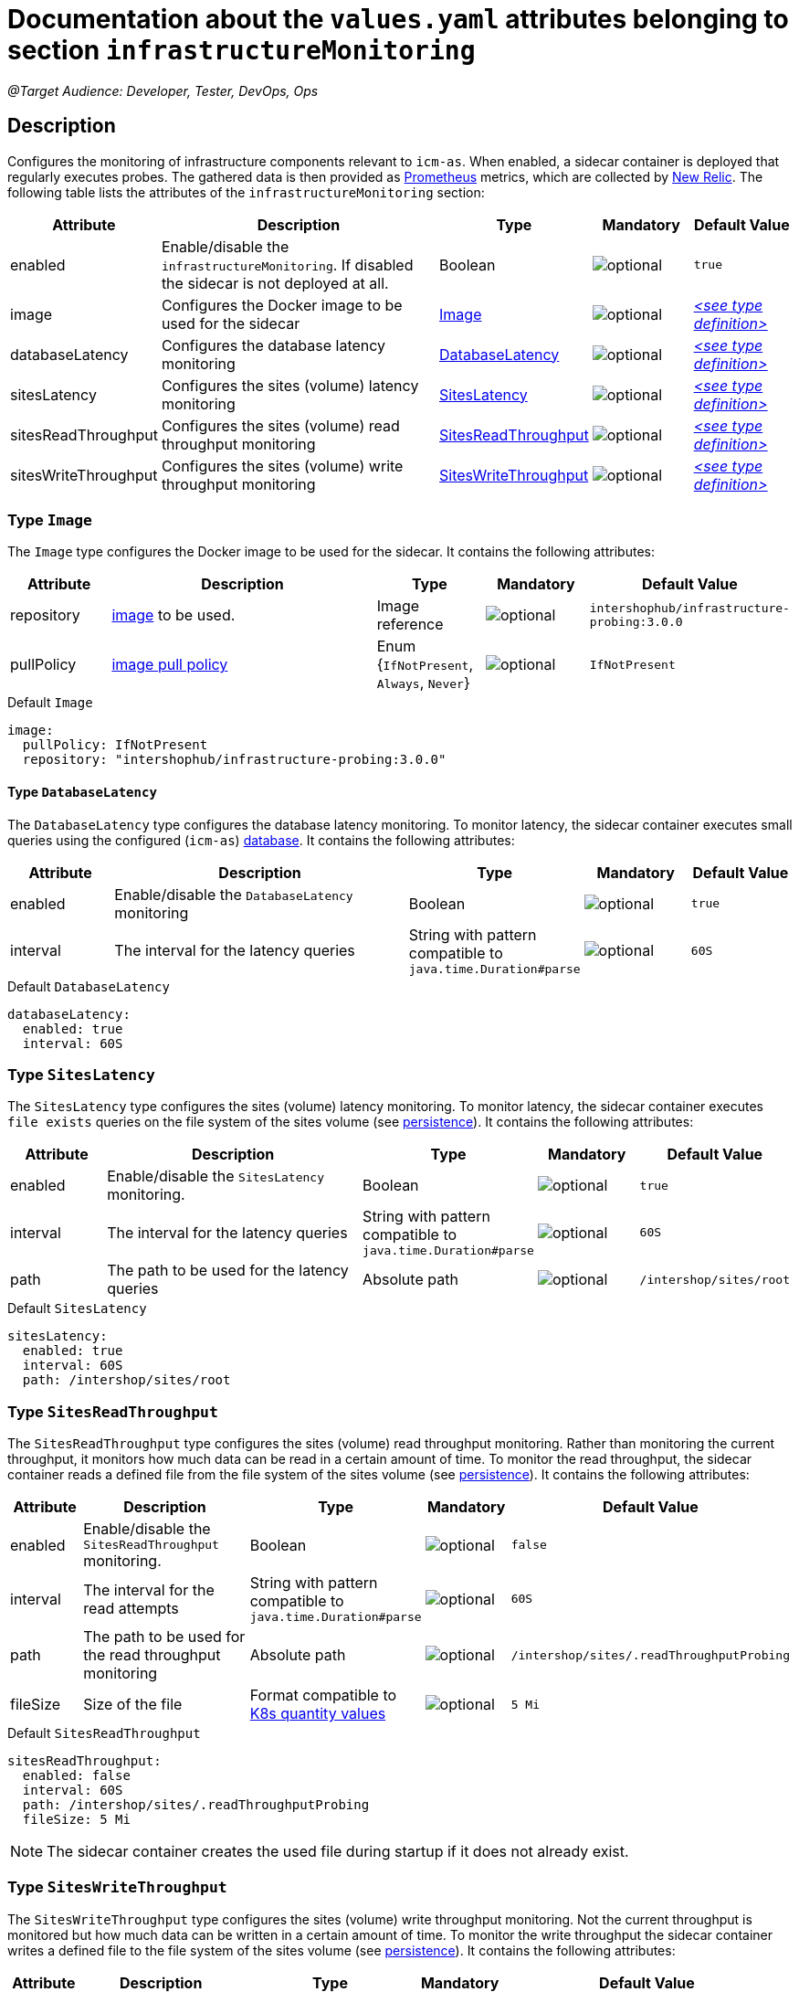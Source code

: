 = Documentation about the `values.yaml` attributes belonging to section `infrastructureMonitoring`

:icons: font

:mandatory: image:../images/mandatory.webp[]
:optional: image:../images/optional.webp[]
:conditional: image:../images/conditional.webp[]

_@Target Audience: Developer, Tester, DevOps, Ops_

== Description

Configures the monitoring of infrastructure components relevant to `icm-as`. When enabled, a sidecar container is deployed that regularly executes probes. The gathered data is then provided as https://prometheus.io/[Prometheus] metrics, which are collected by https://newrelic.com/[New Relic].
The following table lists the attributes of the `infrastructureMonitoring` section:

[cols="1,3,1,1,1",options="header"]
|===
|Attribute |Description |Type |Mandatory |Default Value
|enabled|Enable/disable the `infrastructureMonitoring`. If disabled the sidecar is not deployed at all.|Boolean|{optional}|`true`
|image|Configures the Docker image to be used for the sidecar|<<_image,Image>>|{optional}|_<<_imageDefault,++<++see type definition++>++>>_
|databaseLatency|Configures the database latency monitoring|<<_databaseLatency,DatabaseLatency>>|{optional}|_<<_databaseLatencyDefault,++<++see type definition++>++>>_
|sitesLatency|Configures the sites (volume) latency monitoring|<<_sitesLatency,SitesLatency>>|{optional}|_<<_sitesLatencyDefault,++<++see type definition++>++>>_
|sitesReadThroughput|Configures the sites (volume) read throughput monitoring|<<_sitesReadThroughput,SitesReadThroughput>>|{optional}|_<<_sitesReadThroughputDefault,++<++see type definition++>++>>_
|sitesWriteThroughput|Configures the sites (volume) write throughput monitoring|<<_sitesWriteThroughput,SitesWriteThroughput>>|{optional}|_<<_sitesWriteThroughputDefault,++<++see type definition++>++>>_
|===

[#_image]
=== Type `Image`

The `Image` type configures the Docker image to be used for the sidecar. It contains the following attributes:

[cols="1,3,1,1,1",options="header"]
|===
|Attribute |Description |Type |Mandatory |Default Value
|repository|https://kubernetes.io/docs/concepts/containers/images/#image-names[image] to be used.|Image reference|{optional}|`intershophub/infrastructure-probing:3.0.0`
|pullPolicy|https://kubernetes.io/docs/concepts/containers/images/#image-pull-policy[image pull policy]|Enum {`IfNotPresent`, `Always`, `Never`}|{optional}|`IfNotPresent`
|===

[#_imageDefault]
.Default `Image`
[source,yaml]
----
image:
  pullPolicy: IfNotPresent
  repository: "intershophub/infrastructure-probing:3.0.0"
----

[#_databaseLatency]
==== Type `DatabaseLatency`

The `DatabaseLatency` type configures the database latency monitoring. To monitor latency, the sidecar container executes small queries using the configured (`icm-as`) link:database.asciidoc[database]. It contains the following attributes:

[cols="1,3,1,1,1",options="header"]
|===
|Attribute |Description |Type |Mandatory |Default Value
|enabled|Enable/disable the `DatabaseLatency` monitoring|Boolean|{optional}|`true`
|interval|The interval for the latency queries|String with pattern compatible to `java.time.Duration#parse`|{optional}|`60S`
|===

[#_databaseLatencyDefault]
.Default `DatabaseLatency`
[source,yaml]
----
databaseLatency:
  enabled: true
  interval: 60S
----

[#_sitesLatency]
=== Type `SitesLatency`

The `SitesLatency` type configures the sites (volume) latency monitoring. To monitor latency, the sidecar container executes `file exists` queries on the file system of the sites volume (see link:persistence.asciidoc[persistence]). It contains the following attributes:

[cols="1,3,1,1,1",options="header"]
|===
|Attribute |Description |Type |Mandatory |Default Value
|enabled|Enable/disable the `SitesLatency` monitoring.|Boolean|{optional}|`true`
|interval|The interval for the latency queries|String with pattern compatible to `java.time.Duration#parse`|{optional}|`60S`
|path|The path to be used for the latency queries|Absolute path|{optional}|`/intershop/sites/root`
|===

[#_sitesLatencyDefault]
.Default `SitesLatency`
[source,yaml]
----
sitesLatency:
  enabled: true
  interval: 60S
  path: /intershop/sites/root
----

[#_sitesReadThroughput]
=== Type `SitesReadThroughput`

The `SitesReadThroughput` type configures the sites (volume) read throughput monitoring. Rather than monitoring the current throughput, it monitors how much data can be read in a certain amount of time. To monitor the read throughput, the sidecar container reads a defined file from the file system of the sites volume (see link:persistence.asciidoc[persistence]). It contains the following attributes:

[cols="1,3,1,1,1",options="header"]
|===
|Attribute |Description |Type |Mandatory |Default Value
|enabled|Enable/disable the `SitesReadThroughput` monitoring.|Boolean|{optional}|`false`
|interval|The interval for the read attempts|String with pattern compatible to `java.time.Duration#parse`|{optional}|`60S`
|path|The path to be used for the read throughput monitoring|Absolute path|{optional}|`/intershop/sites/.readThroughputProbing`
|fileSize|Size of the file|Format compatible to https://kubernetes.io/docs/reference/kubernetes-api/common-definitions/quantity/[K8s quantity values]|{optional}|`5 Mi`
|===

[#_sitesReadThroughputDefault]
.Default `SitesReadThroughput`
[source,yaml]
----
sitesReadThroughput:
  enabled: false
  interval: 60S
  path: /intershop/sites/.readThroughputProbing
  fileSize: 5 Mi
----

[NOTE]
====
The sidecar container creates the used file during startup if it does not already exist.
====

[#_sitesWriteThroughput]
=== Type `SitesWriteThroughput`

The `SitesWriteThroughput` type configures the sites (volume) write throughput monitoring. Not the current throughput is monitored but how much data can be written in a certain amount of time. To monitor the write throughput the sidecar container writes a defined file to the file system of the sites volume (see link:persistence.asciidoc[persistence]). It contains the following attributes:

[cols="1,3,1,1,1",options="header"]
|===
|Attribute |Description |Type |Mandatory |Default Value
|enabled|Enable/disable the `SitesWriteThroughput` monitoring.|Boolean|{optional}|`false`
|interval|The interval for the write attempts|String with pattern compatible to `java.time.Duration#parse`|{optional}|`60S`
|path|The path to be used for the write throughput monitoring|Absolute path|{optional}|`/intershop/sites/.writeThroughputProbing`
|fileSize|Size of the file|Format compatible to https://kubernetes.io/docs/reference/kubernetes-api/common-definitions/quantity/[K8s quantity values]|{optional}|`5 Mi`
|===

[#_sitesWriteThroughputDefault]
.Default `SitesWriteThroughput`
[source,yaml]
----
sitesWriteThroughput:
  enabled: false
  interval: 60S
  path: /intershop/sites/.writeThroughputProbing
  fileSize: 5 Mi
----

